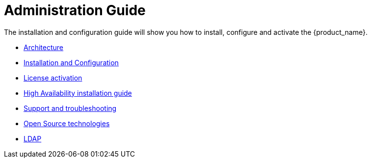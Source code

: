 = Administration Guide
ifdef::env-github,env-browser[:outfilesuffix: .adoc]
ifndef::imagesdir[:imagesdir: images]

ifdef::html[]

[.stripes-none,cols="1,10",frame=none,grid=none,options="noheader",width="50%"]
|===
| image:html_icon.png[width=32px]
| link:admin-guide-single{outfilesuffix}[view as single html page,window=_blank]

| image:pdf_icon.png[width=32px]
| link:../pdf/admin-guide/admin-guide-single.pdf[download as PDF,window=_blank]
|===

endif::[]

The installation and configuration guide will show you how to install, configure and activate the {product_name}.


* link:architecture_overview{outfilesuffix}[Architecture,window=_blank]
* link:installation_configuration{outfilesuffix}[Installation and Configuration,window=_blank]
* link:license_activation{outfilesuffix}[License activation,window=_blank]
* link:ha_installation{outfilesuffix}[High Availability installation guide,window=_blank]
* link:support_and_troubleshooting{outfilesuffix}[Support and troubleshooting,window=_blank]
* link:opensource_technologies{outfilesuffix}[Open Source technologies,window=_blank]
* link:ldap{outfilesuffix}[LDAP,window=_blank]
